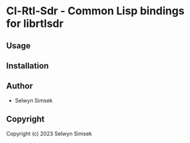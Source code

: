 * Cl-Rtl-Sdr  - Common Lisp bindings for librtlsdr

** Usage

** Installation

** Author

+ Selwyn Simsek

** Copyright

Copyright (c) 2023 Selwyn Simsek
